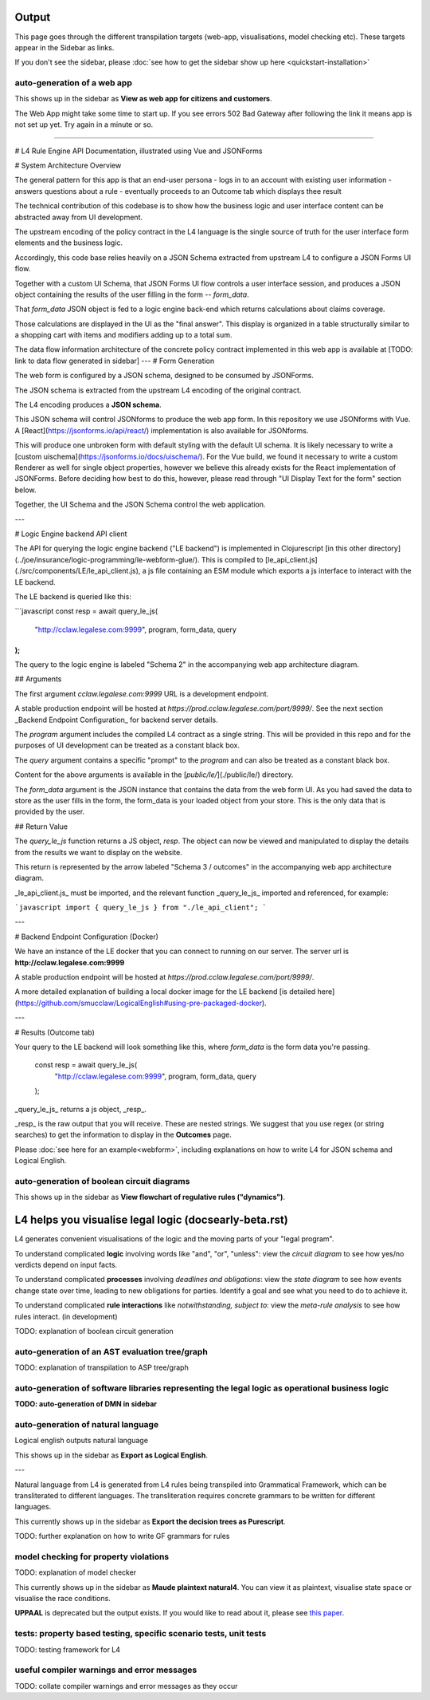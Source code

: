 ==================
Output
==================

This page goes through the different transpilation targets (web-app, visualisations, model checking etc). These targets appear in the Sidebar as links.

If you don't see the sidebar, please :doc:`see how to get the sidebar show up here <quickstart-installation>`

-----------------------------------------
auto-generation of a web app
-----------------------------------------

This shows up in the sidebar as **View as web app for citizens and customers**.

The Web App might take some time to start up.
If you see errors 502 Bad Gateway after following the link it means app is not set up yet. Try again in a minute or so.

-----------------------------------------

# L4 Rule Engine API Documentation, illustrated using Vue and JSONForms

# System Architecture Overview

The general pattern for this app is that an end-user persona
- logs in to an account with existing user information
- answers questions about a rule
- eventually proceeds to an Outcome tab which displays thee result

The technical contribution of this codebase is to show how the business logic and user interface content can be abstracted away from
UI development.

The upstream encoding of the policy contract in the L4 language is the single source of truth for the user interface form elements and the business logic.

Accordingly, this code base relies heavily on a JSON Schema extracted from upstream L4 to configure a JSON Forms UI flow.

Together with a custom UI Schema, that JSON Forms UI flow controls a user interface session, and produces a JSON object containing the results of the user filling in the form -- `form_data`.

That `form_data` JSON object is fed to a logic engine back-end which returns calculations about claims coverage.

Those calculations are displayed in the UI as the "final answer". This display is organized in a table structurally similar to a shopping cart with items and modifiers adding up to a total sum.

The data flow information architecture of the concrete policy contract implemented in this web app is available at [TODO: link to data flow generated in sidebar]
---
# Form Generation

The web form is configured by a JSON schema, designed to be consumed by JSONForms.

The JSON schema is extracted from the upstream L4 encoding of the original contract.

The L4 encoding produces a **JSON schema**.

This JSON schema will control JSONforms to produce the web app form. In this repository we use JSONforms with Vue. A [React](https://jsonforms.io/api/react/) implementation is also available for JSONforms.

This will produce one unbroken form with default styling with the default UI schema. It is likely necessary to write a [custom uischema](https://jsonforms.io/docs/uischema/). For the Vue build, we found it necessary to write a custom Renderer as well for single object properties, however we believe this already exists for the React implementation of JSONForms. Before deciding how best to do this, however, please read through "UI Display Text for the form" section below.

Together, the UI Schema and the JSON Schema control the web application.

---

# Logic Engine backend API client

The API for querying the logic engine backend ("LE backend") is implemented in Clojurescript
[in this other directory](../joe/insurance/logic-programming/le-webform-glue/).
This is compiled to [le_api_client.js](./src/components/LE/le_api_client.js),
a js file containing an ESM module which exports a js interface to interact
with the LE backend.

The LE backend is queried like this:

```javascript
const resp = await query_le_js(
  "http://cclaw.legalese.com:9999",
  program,
  form_data,
  query
);
```

The query to the logic engine is labeled "Schema 2" in the accompanying web app architecture diagram.

## Arguments

The first argument `cclaw.legalese.com:9999` URL is a development endpoint.

A stable production endpoint will be hosted at `https://prod.cclaw.legalese.com/port/9999/`. See the next section _Backend Endpoint Configuration_ for backend server details.

The `program` argument includes the compiled L4 contract as a single string. This will be provided in this repo and for the purposes of UI development can be treated as a constant black box.

The `query` argument contains a specific "prompt" to the `program` and can also be treated as a constant black box.

Content for the above arguments is available in the [`public/le/`](./public/le/) directory.

The `form_data` argument is the JSON instance that contains the data from the web form UI. As you had saved the data to store as the user fills in the form, the form_data is your loaded object from your store. This is the only data that is provided by the user.

## Return Value

The `query_le_js` function returns a JS object, `resp`. The object can now be viewed and manipulated to display the details from the results we want to display on the website.

This return is represented by the arrow labeled "Schema 3 / outcomes" in the accompanying web app architecture diagram.

_le_api_client.js_ must be imported, and the relevant function _query_le_js_ imported and referenced, for example:

```javascript
import { query_le_js } from "./le_api_client";
```


---

# Backend Endpoint Configuration (Docker)

We have an instance of the LE docker that you can connect to running on our server. The server url is **http://cclaw.legalese.com:9999**

A stable production endpoint will be hosted at `https://prod.cclaw.legalese.com/port/9999/`.

A more detailed explanation of building a local docker image for the LE backend [is detailed here](https://github.com/smucclaw/LogicalEnglish#using-pre-packaged-docker).

---

# Results (Outcome tab)

Your query to the LE backend will look something like this, where `form_data` is the form data you're passing.

    const resp = await query_le_js(
      "http://cclaw.legalese.com:9999",
      program,
      form_data,
      query
    );

_query_le_js_ returns a js object, _resp_.

_resp_ is the raw output that you will receive. These are nested strings. We suggest that you use regex (or string searches) to get the information to display in the **Outcomes** page.

Please :doc:`see here for an example<webform>`, including explanations on how to write L4 for JSON schema and Logical English.

-----------------------------------------
auto-generation of boolean circuit diagrams
-----------------------------------------

This shows up in the sidebar as **View flowchart of regulative rules ("dynamics")**.

==================================
L4 helps you visualise legal logic (docs\early-beta.rst)
==================================

L4 generates convenient visualisations of the logic and the moving parts of your "legal program".

To understand complicated **logic** involving words like "and", "or", "unless": view the *circuit diagram* to see how yes/no verdicts depend on input facts.

.. image:: ../images/qualifies-logic.png
    :class: with-border
    :width: 325px

.. image:: ../images/qualifies-boolean-circuit.png
    :class: with border
    :width: 325px

To understand complicated **processes** involving *deadlines and obligations*: view the *state diagram* to see how events change state over time, leading to new obligations for parties. Identify a goal and see what you need to do to achieve it.

.. image:: ../images/L4-visualisation-screenshot.png
    :class: with-border

To understand complicated **rule interactions** like *notwithstanding, subject to*: view the *meta-rule analysis* to see how rules interact. (in development)

TODO: explanation of boolean circuit generation

-----------------------------------------
auto-generation of an AST evaluation tree/graph
-----------------------------------------
TODO: explanation of transpilation to ASP tree/graph

-----------------------------------------
auto-generation of software libraries representing the legal logic as operational business logic
-----------------------------------------
**TODO: auto-generation of DMN in sidebar**

-----------------------------------------
auto-generation of natural language
-----------------------------------------
Logical english outputs natural language

This shows up in the sidebar as **Export as Logical English**.

---

Natural language from L4 is generated from L4 rules being transpiled into Grammatical Framework, which can be transliterated to different languages. The transliteration requires concrete grammars to be written for different languages.

This currently shows up in the sidebar as **Export the decision trees as Purescript**.

TODO: further explanation on how to write GF grammars for rules

-----------------------------------------
model checking for property violations
-----------------------------------------
TODO: explanation of model checker

This currently shows up in the sidebar as **Maude plaintext natural4**. You can view it as plaintext, visualise state space or visualise the race conditions.

**UPPAAL** is deprecated but the output exists. If you would like to read about it, please see `this paper <https://github.com/smucclaw/complaw/blob/a8805ff94d43336db95d11baf46e63959dd8f128/Publications/Papers/Waicom2022/pdpa.tex>`_.

-----------------------------------------
tests: property based testing, specific scenario tests, unit tests
-----------------------------------------
TODO: testing framework for L4

-----------------------------------------
useful compiler warnings and error messages
-----------------------------------------
TODO: collate compiler warnings and error messages as they occur